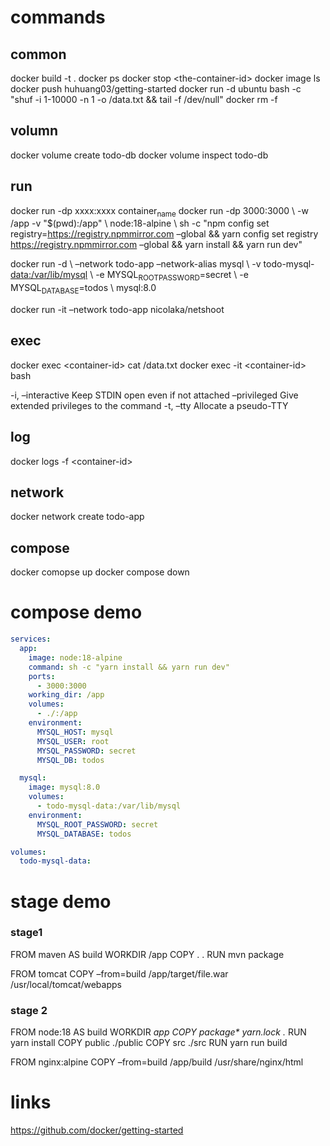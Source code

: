 * commands
** common
docker build -t .
docker ps
docker stop <the-container-id>
docker image ls
docker push huhuang03/getting-started
docker run -d ubuntu bash -c "shuf -i 1-10000 -n 1 -o /data.txt && tail -f /dev/null"
docker rm -f

** volumn
docker volume create todo-db
docker volume inspect todo-db

** run
docker run -dp xxxx:xxxx container_name
docker run -dp 3000:3000 \
    -w /app -v "$(pwd):/app" \
    node:18-alpine \
    sh -c "npm config set registry=https://registry.npmmirror.com --global && yarn config set registry https://registry.npmmirror.com --global && yarn install && yarn run dev"

docker run -d \
    --network todo-app --network-alias mysql \
    -v todo-mysql-data:/var/lib/mysql \
    -e MYSQL_ROOT_PASSWORD=secret \
    -e MYSQL_DATABASE=todos \
    mysql:8.0

docker run -it --network todo-app nicolaka/netshoot

** exec
docker exec <container-id> cat /data.txt
docker exec -it <container-id> bash
#+begin_center
  -i, --interactive          Keep STDIN open even if not attached
      --privileged           Give extended privileges to the command
  -t, --tty                  Allocate a pseudo-TTY
#+end_center

** log
docker logs -f <container-id>

** network
docker network create todo-app

** compose
docker comopse up
docker compose down

* compose demo
#+begin_src yml
services:
  app:
    image: node:18-alpine
    command: sh -c "yarn install && yarn run dev"
    ports:
      - 3000:3000
    working_dir: /app
    volumes:
      - ./:/app
    environment:
      MYSQL_HOST: mysql
      MYSQL_USER: root
      MYSQL_PASSWORD: secret
      MYSQL_DB: todos

  mysql:
    image: mysql:8.0
    volumes:
      - todo-mysql-data:/var/lib/mysql
    environment: 
      MYSQL_ROOT_PASSWORD: secret
      MYSQL_DATABASE: todos

volumes:
  todo-mysql-data:
#+end_src

* stage demo
*** stage1
FROM maven AS build
WORKDIR /app
COPY . .
RUN mvn package

FROM tomcat
COPY --from=build /app/target/file.war /usr/local/tomcat/webapps 

*** stage 2
FROM node:18 AS build
WORKDIR /app
COPY package* yarn.lock ./
RUN yarn install
COPY public ./public
COPY src ./src
RUN yarn run build

FROM nginx:alpine
COPY --from=build /app/build /usr/share/nginx/html
* links
https://github.com/docker/getting-started
